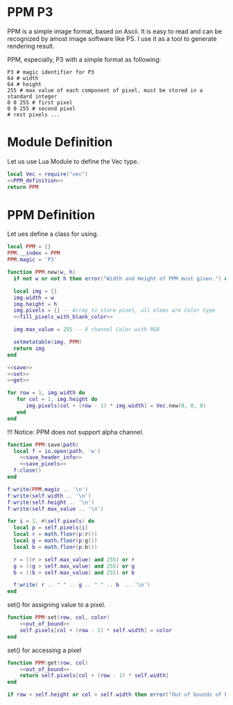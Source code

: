 
* PPM P3
PPM is a simple image format, based on Ascii. It is easy to read and can be recognized by amost image software like PS. I use it as a tool to generate rendering result.

PPM, especially, P3 with a simple format as following:
#+begin_src ppm
 P3 # magic identifier for P3
 64 # width
 64 # height
 255 # max value of each component of pixel, must be stored in a standard integer
 0 0 255 # first pixel 
 0 0 255 # second pixel 
 # rest pixels ...
#+end_src



* Module Definition
Let us use Lua Module to define the Vec type. 
#+BEGIN_SRC lua :tangle ../../src/util/ppm.lua 
  local Vec = require("vec")
  <<PPM_definition>>
  return PPM
#+END_SRC

* PPM Definition
Let ues define a class for using.
#+NAME: PPM_definition
#+begin_src lua 
  local PPM = {}
  PPM.__index = PPM
  PPM.magic = 'P3'

  function PPM.new(w, h)
    if not w or not h then error("Width and Height of PPM must given.") end

    local img = {}
    img.width = w 
    img.height = h
    img.pixels = {} -- Array to store pixel, all elems are Color type
    <<fill_pixels_with_blank_color>>

    img.max_value = 255 -- 8 channel Color with RGB

    setmetatable(img, PPM)
    return img
  end

  <<save>>
  <<set>>
  <<get>>
#+end_src

#+NAME: fill_pixels_with_blank_color
#+begin_src lua
  for row = 1, img.width do
     for col = 1, img.height do
        img.pixels[col + (row - 1) * img.width] = Vec.new(0, 0, 0)
     end
  end
#+end_src

!!! Notice: PPM does not support alpha channel.

#+NAME: save
#+begin_src lua
  function PPM:save(path)
    local f = io.open(path, 'w')
      <<save_header_info>>
      <<save_pixels>>
    f:close()
  end
#+end_src

#+NAME: save_header_info
#+begin_src lua
    f:write(PPM.magic .. '\n')
    f:write(self.width .. '\n')
    f:write(self.height .. '\n')
    f:write(self.max_value .. '\n')
#+end_src

#+NAME: save_pixels
#+begin_src lua
  for i = 1, #(self.pixels) do
    local p = self.pixels[i]
    local r = math.floor(p:r())  
    local g = math.floor(p:g())  
    local b = math.floor(p:b())

    r = ((r > self.max_value) and 255) or r
    g = ((g > self.max_value) and 255) or g
    b = ((b > self.max_value) and 255) or b

    f:write( r .. " " .. g .. " " .. b  .. '\n')
  end
#+end_src

set() for assigning value to a pixel.
#+NAME: set
#+begin_src lua
  function PPM:set(row, col, color)
      <<out_of_bound>>
      self.pixels[col + (row - 1) * self.width] = color
  end
#+end_src

set() for accessing a pixel
#+NAME: get
#+begin_src lua
  function PPM:get(row, col)
      <<out_of_bound>>
      return self.pixels[col + (row - 1) * self.width] 
  end
#+end_src


#+NAME: out_of_bound
#+begin_src lua
  if row > self.height or col > self.width then error("Out of bounds of PPM image. ") end
#+end_src
